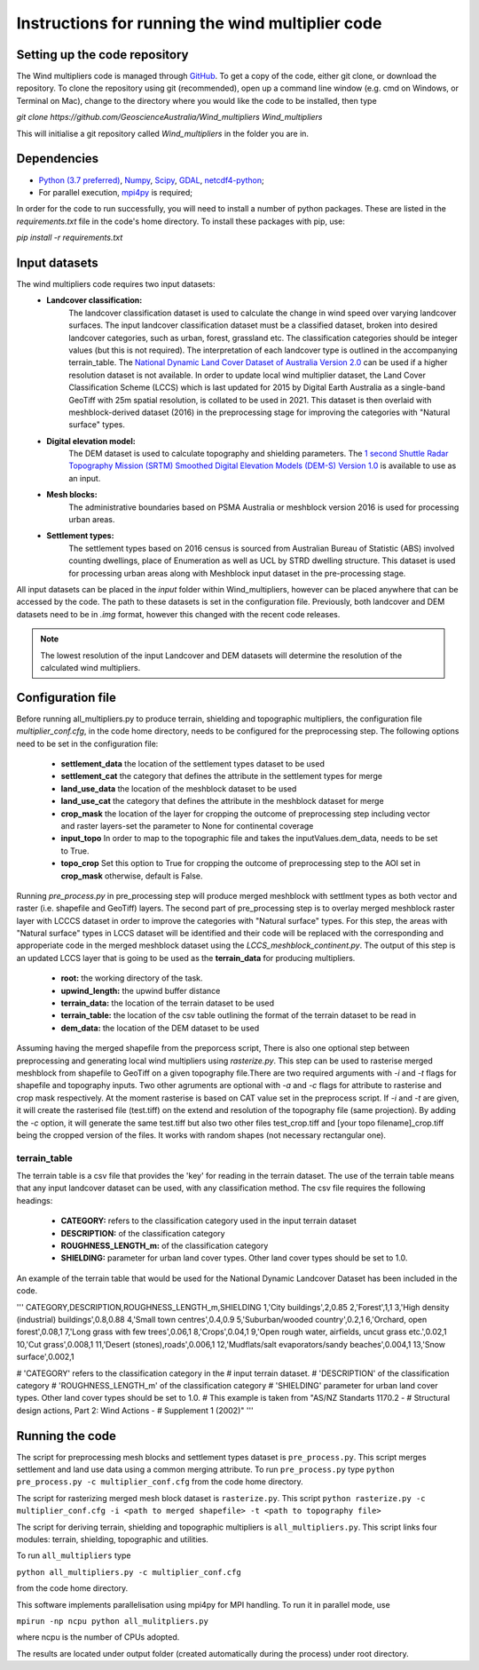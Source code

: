 Instructions for running the wind multiplier code
*************************************************

Setting up the code repository
==============================
The Wind multipliers code is managed through `GitHub <https://github.com/GeoscienceAustralia/Wind_multipliers>`_. To get a copy of the code, either git
clone, or download the repository. To clone the repository using git (recommended), open up a command line window (e.g. cmd on Windows, or Terminal on
Mac), change to the directory where you would like the code to be installed, then type

`git clone https://github.com/GeoscienceAustralia/Wind_multipliers Wind_multipliers`

This will initialise a git repository called `Wind_multipliers` in the folder you are in. 

Dependencies 
============
* `Python (3.7 preferred) <https://www.python.org/>`_, `Numpy <http://www.numpy.org/>`_, `Scipy <http://www.scipy.org/>`_,
  `GDAL <http://www.gdal.org/>`_, `netcdf4-python <https://code.google.com/p/netcdf4-python>`_; 
* For parallel execution, `mpi4py <https://github.com/mpi4py/mpi4py>`_ is required;

In order for the code to run successfully, you will need to install a number of python packages. These are listed in the `requirements.txt` file in 
the code's home directory. To install these packages with pip, use:

`pip install -r requirements.txt`

Input datasets
==============
The wind multipliers code requires two input datasets:
    * **Landcover classification:** 
        The landcover classification dataset is used to calculate the change in wind speed over varying landcover surfaces.
        The input landcover classification dataset must be a classified dataset, broken into desired landcover categories, such as urban, forest, 
        grassland etc. The classification categories should be integer values (but this is not required). The interpretation of each landcover type is
        outlined in the accompanying terrain_table.
        The `National Dynamic Land Cover Dataset of Australia Version 2.0 <http://www.ga.gov.au/metadata-gateway/metadata/record/gcat_83868>`_ can be 
        used if a higher resolution dataset is not available.
        In order to update local wind multiplier dataset, the Land Cover Classification Scheme (LCCS) which is last updated for 2015 by Digital Earth Australia
        as a single-band GeoTiff with 25m spatial resolution, is collated to be used in 2021. This dataset is then overlaid with meshblock-derived dataset (2016) in the preprocessing stage
        for improving the categories with "Natural surface" types.
    * **Digital elevation model:** 
        The DEM dataset is used to calculate topography and shielding parameters. 
        The `1 second Shuttle Radar Topography Mission (SRTM) Smoothed Digital Elevation Models (DEM-S) Version 1.0 <http://www.ga.gov.au/metadata-gateway/metadata/record/gcat_72759>`_ is
        available to use as an input.
    * **Mesh blocks:**
        The administrative boundaries based on PSMA Australia or meshblock version 2016 is used for processing urban areas.
    * **Settlement types:**
        The settlement types based on 2016 census is sourced from Australian Bureau of Statistic (ABS) involved counting dwellings, place of Enumeration as well as UCL by STRD dwelling structure.
        This dataset is used for processing urban areas along with Meshblock input dataset in the pre-processing stage.    

All input datasets can be placed in the `input` folder within Wind_multipliers, however can be placed anywhere that can be accessed by the code.
The path to these datasets is set in the configuration file.
Previously, both landcover and DEM  datasets need to be in `.img` format, however this changed with the recent code releases. 

.. note:: The lowest resolution of the input Landcover and DEM datasets will determine the resolution of the calculated wind multipliers.     
    
Configuration file
==================
Before running all_multipliers.py to produce terrain, shielding and topographic multipliers, the configuration file `multiplier_conf.cfg`, in the
code home directory, needs to be configured for the preprocessing step. The following options need to be set in the configuration file:

    * **settlement_data** the location of the settlement types dataset to be used 
    * **settlement_cat** the category that defines the attribute in the settlement types for merge  
    * **land_use_data** the location of the meshblock dataset to be used 
    * **land_use_cat** the category that defines the attribute in the meshblock dataset for merge 
    * **crop_mask** the location of the layer for cropping the outcome of preprocessing step including vector and raster layers-set the parameter to None for continental coverage 
    * **input_topo** In order to map to the topographic file and takes the inputValues.dem_data, needs to be set to True. 
    * **topo_crop** Set this option to True for cropping the outcome of preprocessing step to the AOI set in **crop_mask** otherwise, default is False.

Running `pre_process.py` in pre_processing step will produce merged meshblock with settlment types as both vector and raster (i.e. shapefile and GeoTiff) layers. The second part of pre_processing step 
is to overlay merged meshblock raster layer with LCCCS dataset in order to improve the categories with "Natural surface" types. For this step, the areas with "Natural surface" types in LCCS dataset 
will be identified and their code will be replaced with the corresponding and approperiate code in the merged meshblock dataset using the `LCCS_meshblock_continent.py`. The output of this step 
is an updated LCCS layer that is going to be used as the **terrain_data** for producing multipliers. 

    * **root:** the working directory of the task.
    * **upwind_length:** the upwind buffer distance
    * **terrain_data:** the location of the terrain dataset to be used 
    * **terrain_table:** the location of the csv table outlining the format of the terrain dataset to be read in
    * **dem_data:** the location of the DEM dataset to be used

Assuming having the merged shapefile from the preporcess script, There is also one optional step between preprocessing and generating local wind multipliers using `rasterize.py`.
This step can be used to rasterise merged meshblock from shapefile to GeoTiff on a given topography file.There are two required arguments with `-i` and `-t` flags for shapefile and topography inputs.
Two other agruments are optional with `-a` and `-c` flags for attribute to rasterise and crop mask respectively. At the moment rasterise is based on CAT value set in the preprocess script.
If `-i` and `-t` are given, it will create the rasterised file (test.tiff) on the extend and resolution of the topography file (same projection). 
By adding the `-c` option, it will generate the same test.tiff but also two other files test_crop.tiff and [your topo filename]_crop.tiff being the cropped version of the files. It works with random shapes (not necessary rectangular one). 

terrain_table
-------------
The terrain table is a csv file that provides the 'key' for reading in the terrain dataset. The use of the terrain 
table means that any input landcover dataset can be used, with any classification method. 
The csv file requires the following headings:
    * **CATEGORY:** refers to the classification category used in the input terrain dataset
    * **DESCRIPTION:** of the classification category
    * **ROUGHNESS_LENGTH_m:** of the classification category
    * **SHIELDING:** parameter for urban land cover types. Other land cover types should be set to 1.0.

An example of the terrain table that would be used for the National Dynamic Landcover Dataset has been included in the code.

'''
CATEGORY,DESCRIPTION,ROUGHNESS_LENGTH_m,SHIELDING
1,'City buildings',2,0.85
2,'Forest',1,1
3,'High density (industrial) buildings',0.8,0.88
4,'Small town centres',0.4,0.9
5,'Suburban/wooded country',0.2,1
6,'Orchard, open forest',0.08,1
7,'Long grass with few trees',0.06,1
8,'Crops',0.04,1
9,'Open rough water, airfields, uncut grass etc.',0.02,1
10,'Cut grass',0.008,1
11,'Desert (stones),roads',0.006,1
12,'Mudflats/salt evaporators/sandy beaches',0.004,1
13,'Snow surface',0.002,1

# 'CATEGORY' refers to the classification category in the
# input terrain dataset. 
# 'DESCRIPTION' of the classification category
# 'ROUGHNESS_LENGTH_m' of the classification category
# 'SHIELDING' parameter for urban land cover types. Other land cover types should be set to 1.0.
# This example is taken from "AS/NZ Standarts 1170.2 -
# Structural design actions, Part 2: Wind Actions - 
# Supplement 1 (2002)"
'''

Running the code
================
The script for preprocessing mesh blocks and settlement types dataset is ``pre_process.py``. This script merges settlement and land use data using a common merging attribute.
To run ``pre_process.py`` type
``python pre_process.py -c multiplier_conf.cfg``
from the code home directory.

The script for rasterizing merged mesh block dataset is ``rasterize.py``. This script 
``python rasterize.py -c multiplier_conf.cfg -i <path to merged shapefile> -t <path to topography file>``

The script for deriving terrain, shielding and topographic multipliers is ``all_multipliers.py``. This script links four modules: terrain, shielding, 
topographic and utilities.
 
To run ``all_multipliers`` type 

``python all_multipliers.py -c multiplier_conf.cfg``

from the code home directory.

This software implements parallelisation using mpi4py for MPI handling. To run it in parallel mode, use

``mpirun -np ncpu python all_mulitpliers.py``

where ncpu is the number of CPUs adopted.

The results are located under output folder (created automatically during the process) under root directory.
